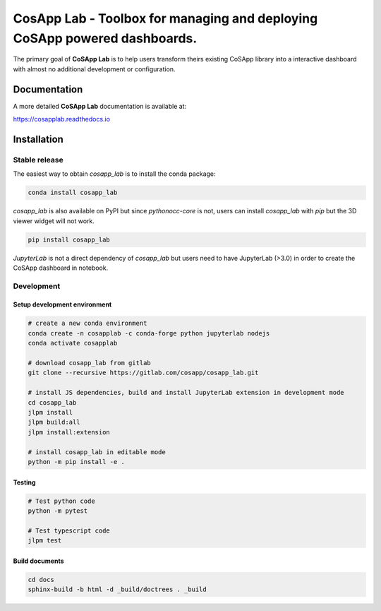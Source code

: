 ============================================================================
CosApp Lab - Toolbox for managing and deploying CoSApp powered dashboards.
============================================================================

The primary goal of **CoSApp Lab** is to help users transform theirs existing CoSApp 
library into a interactive dashboard with almost no additional development or
configuration.

**************
Documentation
**************
A more detailed **CoSApp Lab** documentation is available at:

https://cosapplab.readthedocs.io
   

*************
Installation
*************

Stable release
================

The easiest way to obtain `cosapp_lab` is to install the conda package:

.. code-block:: console

    conda install cosapp_lab

`cosapp_lab` is also available on PyPI but since `pythonocc-core` is not, users can install `cosapp_lab` with *pip* but the 3D viewer widget will not work.

.. code-block:: console

    pip install cosapp_lab

*JupyterLab* is not a direct dependency of *cosapp_lab* but users need to have JupyterLab (>3.0) in order to create the CoSApp dashboard in notebook.  

Development
=============

Setup development environment
------------------------------

.. code-block:: python

    # create a new conda environment
    conda create -n cosapplab -c conda-forge python jupyterlab nodejs
    conda activate cosapplab

    # download cosapp_lab from gitlab
    git clone --recursive https://gitlab.com/cosapp/cosapp_lab.git

    # install JS dependencies, build and install JupyterLab extension in development mode 
    cd cosapp_lab
    jlpm install
    jlpm build:all
    jlpm install:extension

    # install cosapp_lab in editable mode
    python -m pip install -e .

Testing
----------


.. code-block:: python

    # Test python code
    python -m pytest

    # Test typescript code
    jlpm test



Build documents
----------------

.. code-block:: console

    cd docs
    sphinx-build -b html -d _build/doctrees . _build


